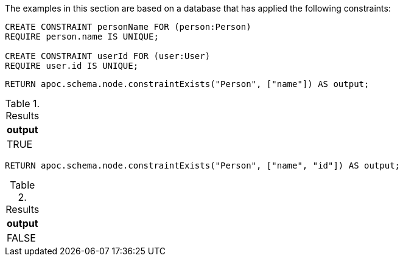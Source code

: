 The examples in this section are based on a database that has applied the following constraints:

[source,cypher]
----
CREATE CONSTRAINT personName FOR (person:Person)
REQUIRE person.name IS UNIQUE;

CREATE CONSTRAINT userId FOR (user:User)
REQUIRE user.id IS UNIQUE;
----

[source,cypher]
----
RETURN apoc.schema.node.constraintExists("Person", ["name"]) AS output;
----

.Results
[opts="header"]
|===
| output
| TRUE
|===

[source,cypher]
----
RETURN apoc.schema.node.constraintExists("Person", ["name", "id"]) AS output;
----

.Results
[opts="header"]
|===
| output
| FALSE
|===